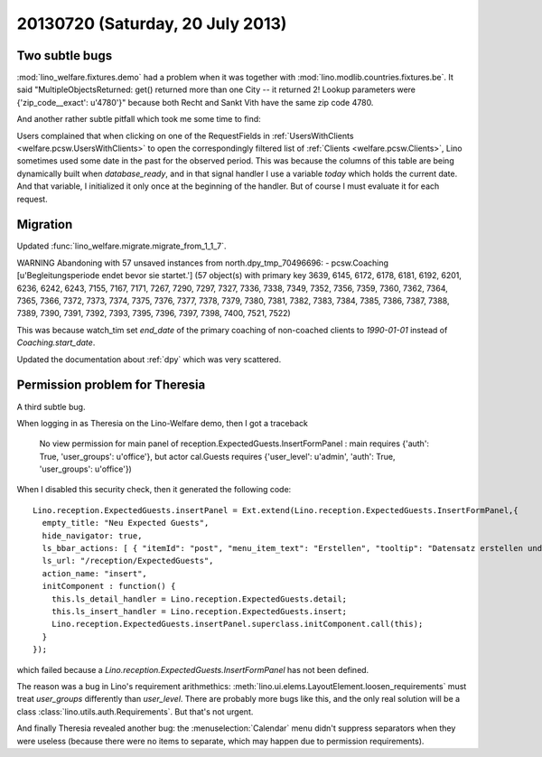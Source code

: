 =================================
20130720 (Saturday, 20 July 2013)
=================================

Two subtle bugs
---------------

:mod:`lino_welfare.fixtures.demo` had a problem when it was together 
with :mod:`lino.modlib.countries.fixtures.be`. It said
"MultipleObjectsReturned: 
get() returned more than one City -- 
it returned 2! Lookup parameters were {'zip_code__exact': u'4780'}"
because both Recht and Sankt Vith have the same zip code 4780.

And another rather subtle pitfall which took me some time to find:

Users complained that when 
clicking on one of the RequestFields in 
:ref:`UsersWithClients <welfare.pcsw.UsersWithClients>`
to open the correspondingly filtered list of 
:ref:`Clients <welfare.pcsw.Clients>`,
Lino sometimes used some date in the past for the observed period.
This was because the columns of this table are being dynamically 
built when `database_ready`, and in that signal handler I use a 
variable `today` which holds the current date.
And that variable, I initialized it only once at the beginning of 
the handler. But of course I must evaluate it for each request.

Migration
---------

Updated :func:`lino_welfare.migrate.migrate_from_1_1_7`.

WARNING Abandoning with 57 unsaved instances from north.dpy_tmp_70496696:
- pcsw.Coaching [u'Begleitungsperiode endet bevor sie startet.'] (57 object(s) with primary key 3639, 6145, 6172, 6178, 6181, 6192, 6201, 6236, 6242, 6243, 7155, 7167, 7171, 7267, 7290, 7297, 7327, 7336, 7338, 7349, 7352, 7356, 7359, 7360, 7362, 7364, 7365, 7366, 7372, 7373, 7374, 7375, 7376, 7377, 7378, 7379, 7380, 7381, 7382, 7383, 7384, 7385, 7386, 7387, 7388, 7389, 7390, 7391, 7392, 7393, 7395, 7396, 7397, 7398, 7400, 7521, 7522)

This was because watch_tim set 
`end_date` of the primary coaching of non-coached clients
to `1990-01-01` instead of `Coaching.start_date`.

Updated the documentation about :ref:`dpy` which was very scattered.



Permission problem for Theresia
-------------------------------

A third subtle bug.

When logging in as Theresia on the Lino-Welfare demo, then I got 
a traceback

  No view permission for main panel of reception.ExpectedGuests.InsertFormPanel : 
  main requires {'auth': True, 'user_groups': u'office'}, 
  but actor cal.Guests requires {'user_level': u'admin', 'auth': True, 'user_groups': u'office'})

When I disabled this security check, then it generated the following code::

    Lino.reception.ExpectedGuests.insertPanel = Ext.extend(Lino.reception.ExpectedGuests.InsertFormPanel,{
      empty_title: "Neu Expected Guests",
      hide_navigator: true,
      ls_bbar_actions: [ { "itemId": "post", "menu_item_text": "Erstellen", "tooltip": "Datensatz erstellen und dann im Detail-Fenster \u00f6ffnen", "panel_btn_handler": function(panel){panel.save(null,true,'post')}, "text": "Erstellen", "overflowText": "Erstellen", "auto_save": false }, { "itemId": "poststay", "menu_item_text": "Erstellen ohne Detail", "tooltip": "Nach Erstellen des Datensatzes kein Detail-Fenster \u00f6ffnen", "panel_btn_handler": function(panel){panel.save(null,false,'poststay')}, "text": "Erstellen ohne Detail", "overflowText": "Erstellen ohne Detail", "auto_save": false } ],
      ls_url: "/reception/ExpectedGuests",
      action_name: "insert",
      initComponent : function() {
        this.ls_detail_handler = Lino.reception.ExpectedGuests.detail;
        this.ls_insert_handler = Lino.reception.ExpectedGuests.insert;
        Lino.reception.ExpectedGuests.insertPanel.superclass.initComponent.call(this);
      }
    });

which failed because a `Lino.reception.ExpectedGuests.InsertFormPanel` 
has not been defined.

The reason was a bug in Lino's requirement arithmethics: 
:meth:`lino.ui.elems.LayoutElement.loosen_requirements`
must treat `user_groups` differently than `user_level`.
There are probably more bugs like this, and the 
only real solution will be a class 
:class:`lino.utils.auth.Requirements`.
But that's not urgent.

And finally Theresia revealed another bug: the :menuselection:`Calendar` 
menu didn't suppress separators when they were useless 
(because there were no items to separate, 
which may happen due to permission requirements).


